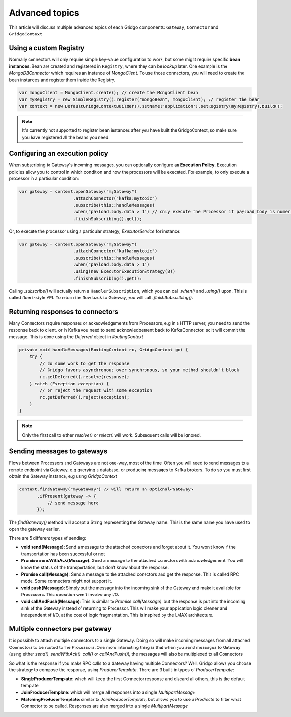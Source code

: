 Advanced topics
===============

This article will discuss multiple advanced topics of each Gridgo components: 
``Gateway``, ``Connector`` and ``GridgoContext``

Using a custom Registry
-----------------------

Normally connectors will only require simple key-value configuration to work,  but 
some might require specific **bean instances**. Bean are created and registered in 
``Registry``, where they can be *lookup* later. One example is the `MongoDBConnector`
which requires an instance of `MongoClient`. To use those connectors, you will need
to create the bean instances and register them inside the Registry.

.. code-block:: java

    var mongoClient = MongoClient.create(); // create the MongoClient bean
    var myRegistry = new SimpleRegistry().register("mongoBean", mongoClient); // register the bean
    var context = new DefaultGridgoContextBuilder().setName("application").setRegistry(myRegistry).build();

.. note:: It's currently not supported to register bean instances after you have built the 
          GridgoContext, so make sure you have registered all the beans you need.

Configuring an execution policy
------------------------------

When subscribing to Gateway's incoming messages, you can optionally configure an 
**Execution Policy**. Execution policies allow you to control in which condition
and how the processors will be executed. For example, to only execute a processor
in a particular condition:

.. code-block:: java

    var gateway = context.openGateway("myGateway")
                         .attachConnector("kafka:mytopic")
                         .subscribe(this::handleMessages)
                         .when("payload.body.data > 1") // only execute the Processor if payload body is numeric and greater than 1
                         .finishSubscribing().get();
                         
Or, to execute the processor using a particular strategy, `ExecutorService` for instance:

.. code-block:: java

    var gateway = context.openGateway("myGateway")
                         .attachConnector("kafka:mytopic")
                         .subscribe(this::handleMessages)
                         .when("payload.body.data > 1")
                         .using(new ExecutorExecutionStrategy(8))
                         .finishSubscribing().get();

Calling `.subscribe()` will actually return a ``HandlerSubscription``, which you
can call `.when()` and `.using()` upon. This is called fluent-style API. To return
the flow back to Gateway, you will call `.finishSubscribing()`.

Returning responses to connectors
---------------------------------

Many Connectors require responses or acknowledgements from Processors, e.g in a 
HTTP server, you need to send the response back to client, or in Kafka you need 
to send acknowledgement back to KafkaConnector, so it will commit the message. 
This is done using the `Deferred` object in `RoutingContext`

.. code-block:: java
    
    private void handleMessages(RoutingContext rc, GridgoContext gc) {
        try {
            // do some work to get the response
            // Gridgo favors asynchronous over synchronous, so your method shouldn't block
            rc.getDeferred().resolve(response);
        } catch (Exception exception) {
            // or reject the request with some exception
            rc.getDeferred().reject(exception);
        }
    }

.. note:: Only the first call to either `resolve()` or `reject()` will work.
          Subsequent calls will be ignored.

Sending messages to gateways
----------------------------

Flows between Processors and Gateways are not one-way, most of the time. Often you will need to send messages to a remote endpoint via Gateway, e.g querying a database, or producing messages to Kafka brokers. To do so you must first obtain the Gateway instance, e.g using `GridgoContext`

.. code-block:: java

    context.findGateway("myGateway") // will return an Optional<Gateway>
           .ifPresent(gateway -> {
               // send message here
           });

The `findGateway()` method will accept a String representing the Gateway name. This is the same name you have used to open the gateway earlier.

There are 5 different types of sending:

- **void send(Message)**: Send a message to the attached conectors and forget about it. You won't know if the transportation has been successful or not
- **Promise sendWithAck(Message)**: Send a message to the attached conectors with acknowledgement. You will know the status of the transportation, but don't know about the response.
- **Promise call(Message)**: Send a message to the attached conectors and get the response. This is called RPC mode. Some connectors might not support it.
- **void push(Message)**: Simply put the message into the incoming sink of the Gateway and make it available for Processors. This operation won't involve any I/O.
- **void callAndPush(Message)**: This is similar to `Promise call(Message)`, but the response is put into the incoming sink of the Gateway instead of returning to Processor. This will make your application logic cleaner and independent of I/O, at the cost of logic fragmentation. This is inspired by the LMAX architecture.

Multiple connectors per gateway
-------------------------------

It is possible to attach multiple connectors to a single Gateway. Doing so will make incoming messages from all attached Connectors to be routed to the Processors. One more interesting thing is that when you send messages to Gateway (using either `send()`, `sendWithAck()`, `call()` or `callAndPush()`), the messages will also be multiplexed to all Connectors.

So what is the response if you make RPC calls to a Gateway having multiple Connectors? Well, Gridgo allows you choose the strategy to compose the response, using `ProducerTemplate`. There are 3 built-in types of `ProducerTemplate`:

- **SingleProducerTemplate**: which will keep the first Connector response and discard all others, this is the default template
- **JoinProducerTemplate**: which will merge all responses into a single `MultipartMessage`
- **MatchingProducerTemplate**: similar to `JoinProducerTemplate`, but allows you to use a `Predicate` to filter what Connector to be called. Responses are also merged into a single `MultipartMessage`
